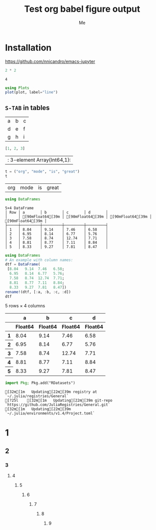#+TITLE: Test org babel figure output
#+AUTHOR: Me
#+EDITOR: GNU Emacs 28.0 (Org mode 9.4)
#+STARTUP: inlineimages
#+EXCLUDE_TAGS: noexport
#+SELECT_TAGS: export
#+PROPERTY: header-args :eval never-export

* Installation

https://github.com/nnicandro/emacs-jupyter

#+BEGIN_SRC julia :results output :exports both
2 * 2
#+END_SRC

#+RESULTS:
: 4

#+BEGIN_SRC julia :file images/test1.svg :exports both
using Plots
plot(plot, label="line")
#+END_SRC

#+RESULTS:
[[file:images/test1.svg]]

** =S-TAB= in tables

| a | b | c |
| d | e | f |
| g | h | i |

#+BEGIN_SRC julia :results table :results output :exports both
[1, 2, 3]
#+END_SRC

#+RESULTS:
| : 3-element Array{Int64,1}: |

#+BEGIN_SRC julia :exports both
t = ("org", "mode", "is", "great")
t
#+END_SRC

#+RESULTS:
| org | mode | is | great |

#+BEGIN_SRC julia :exports both
using DataFrames
#+END_SRC

#+RESULTS:
: 5×4 DataFrame
: │ Row │ a       │ b       │ c       │ d       │
: │     │ [90mFloat64[39m │ [90mFloat64[39m │ [90mFloat64[39m │ [90mFloat64[39m │
: ├─────┼─────────┼─────────┼─────────┼─────────┤
: │ 1   │ 8.04    │ 9.14    │ 7.46    │ 6.58    │
: │ 2   │ 6.95    │ 8.14    │ 6.77    │ 5.76    │
: │ 3   │ 7.58    │ 8.74    │ 12.74   │ 7.71    │
: │ 4   │ 8.81    │ 8.77    │ 7.11    │ 8.84    │
: │ 5   │ 8.33    │ 9.27    │ 7.81    │ 8.47    │

#+BEGIN_SRC julia :exports both
using DataFrames
# An example with column names:
dtf = DataFrame(
 [8.04   9.14  7.46   6.58;
  6.95   8.14  6.77   5.76;
  7.58   8.74  12.74  7.71;
  8.81   8.77  7.11   8.84;
  8.33   9.27  7.81   8.47])
rename!(dtf, [:a, :b, :c, :d])
dtf
#+END_SRC

#+RESULTS:
#+BEGIN_EXPORT html :exports both
<table class="data-frame"><thead><tr><th></th><th>a</th><th>b</th><th>c</th><th>d</th></tr><tr><th></th><th>Float64</th><th>Float64</th><th>Float64</th><th>Float64</th></tr></thead><tbody><p>5 rows × 4 columns</p><tr><th>1</th><td>8.04</td><td>9.14</td><td>7.46</td><td>6.58</td></tr><tr><th>2</th><td>6.95</td><td>8.14</td><td>6.77</td><td>5.76</td></tr><tr><th>3</th><td>7.58</td><td>8.74</td><td>12.74</td><td>7.71</td></tr><tr><th>4</th><td>8.81</td><td>8.77</td><td>7.11</td><td>8.84</td></tr><tr><th>5</th><td>8.33</td><td>9.27</td><td>7.81</td><td>8.47</td></tr></tbody></table>
#+END_EXPORT

#+BEGIN_SRC julia :exports both
import Pkg; Pkg.add("RDatasets")
#+END_SRC

#+RESULTS:
#+BEGIN_EXAMPLE
[32m[1m   Updating[22m[39m registry at `~/.julia/registries/General`
[?25l    [32m[1m   Updating[22m[39m git-repo `https://github.com/JuliaRegistries/General.git`
[32m[1m   Updating[22m[39m `~/.julia/environments/v1.4/Project.toml`
#+END_EXAMPLE

* 1
** 2
*** 3
**** 4
***** 5
****** 6
******* 7
******** 8
********* 9
